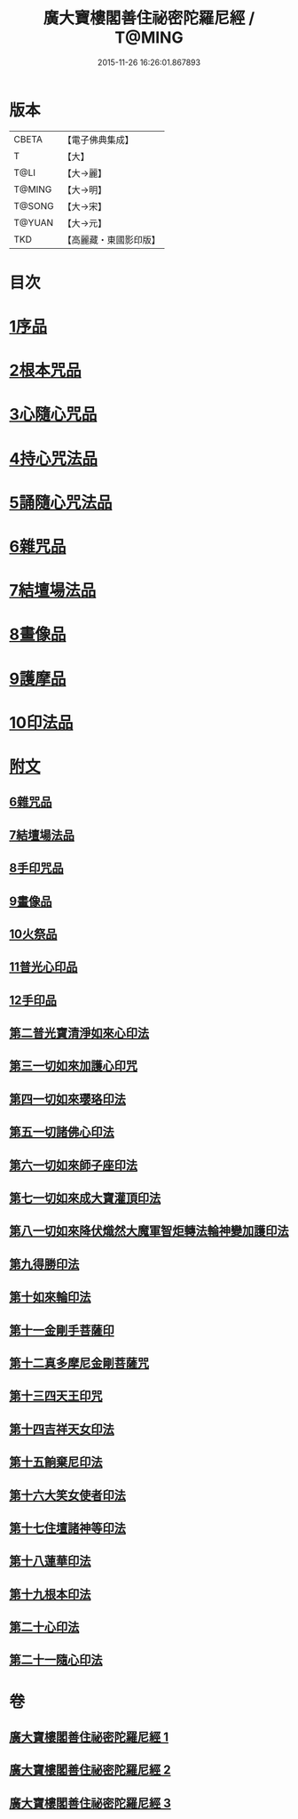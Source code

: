 #+TITLE: 廣大寶樓閣善住祕密陀羅尼經 / T@MING
#+DATE: 2015-11-26 16:26:01.867893
* 版本
 |     CBETA|【電子佛典集成】|
 |         T|【大】     |
 |      T@LI|【大→麗】   |
 |    T@MING|【大→明】   |
 |    T@SONG|【大→宋】   |
 |    T@YUAN|【大→元】   |
 |       TKD|【高麗藏・東國影印版】|

* 目次
* [[file:KR6j0199_001.txt::001-0636b8][1序品]]
* [[file:KR6j0199_001.txt::0640c5][2根本咒品]]
* [[file:KR6j0199_001.txt::0641a8][3心隨心咒品]]
* [[file:KR6j0199_002.txt::002-0641c12][4持心咒法品]]
* [[file:KR6j0199_002.txt::0642a23][5誦隨心咒法品]]
* [[file:KR6j0199_002.txt::0642b11][6雜咒品]]
* [[file:KR6j0199_002.txt::0643b27][7結壇場法品]]
* [[file:KR6j0199_002.txt::0644a26][8畫像品]]
* [[file:KR6j0199_002.txt::0644c14][9護摩品]]
* [[file:KR6j0199_003.txt::003-0645c6][10印法品]]
* [[file:KR6j0199_003.txt::0649c1][附文]]
** [[file:KR6j0199_003.txt::0649c1][6雜咒品]]
** [[file:KR6j0199_003.txt::0651a13][7結壇場法品]]
** [[file:KR6j0199_003.txt::0651c14][8手印咒品]]
** [[file:KR6j0199_003.txt::0652b6][9畫像品]]
** [[file:KR6j0199_003.txt::0652c23][10火祭品]]
** [[file:KR6j0199_003.txt::0653c5][11普光心印品]]
** [[file:KR6j0199_003.txt::0654a19][12手印品]]
** [[file:KR6j0199_003.txt::0654b11][第二普光寶清淨如來心印法]]
** [[file:KR6j0199_003.txt::0654c21][第三一切如來加護心印咒]]
** [[file:KR6j0199_003.txt::0655a11][第四一切如來瓔珞印法]]
** [[file:KR6j0199_003.txt::0655b3][第五一切諸佛心印法]]
** [[file:KR6j0199_003.txt::0655b21][第六一切如來師子座印法]]
** [[file:KR6j0199_003.txt::0655c9][第七一切如來成大寶灌頂印法]]
** [[file:KR6j0199_003.txt::0656a3][第八一切如來降伏熾然大魔軍智炬轉法輪神變加護印法]]
** [[file:KR6j0199_003.txt::0656a26][第九得勝印法]]
** [[file:KR6j0199_003.txt::0656b11][第十如來輪印法]]
** [[file:KR6j0199_003.txt::0656b26][第十一金剛手菩薩印]]
** [[file:KR6j0199_003.txt::0656c13][第十二真多摩尼金剛菩薩咒]]
** [[file:KR6j0199_003.txt::0656c20][第十三四天王印咒]]
** [[file:KR6j0199_003.txt::0656c25][第十四吉祥天女印法]]
** [[file:KR6j0199_003.txt::0657a2][第十五餉棄尼印法]]
** [[file:KR6j0199_003.txt::0657a7][第十六大笑女使者印法]]
** [[file:KR6j0199_003.txt::0657a13][第十七住壇諸神等印法]]
** [[file:KR6j0199_003.txt::0657a19][第十八蓮華印法]]
** [[file:KR6j0199_003.txt::0657a26][第十九根本印法]]
** [[file:KR6j0199_003.txt::0657b6][第二十心印法]]
** [[file:KR6j0199_003.txt::0657b11][第二十一隨心印法]]
* 卷
** [[file:KR6j0199_001.txt][廣大寶樓閣善住祕密陀羅尼經 1]]
** [[file:KR6j0199_002.txt][廣大寶樓閣善住祕密陀羅尼經 2]]
** [[file:KR6j0199_003.txt][廣大寶樓閣善住祕密陀羅尼經 3]]
